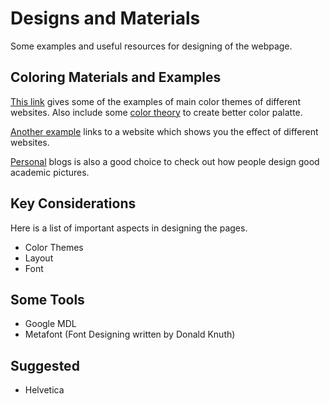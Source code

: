 * Designs and Materials
Some examples and useful resources for designing of the webpage.
** Coloring Materials and Examples
[[http://www.dtelepathy.com/blog/inspiration/beautiful-color-palettes-for-your-next-web-project][This link]] gives some of the examples of main color themes of different websites. Also include some [[http://www.dtelepathy.com/blog/design/color-theory][color theory]] to create better color palatte.

[[https://designschool.canva.com/blog/website-color-schemes/][Another example]] links to a website which shows you the effect of different websites. 

[[http://judithamores.com/][Personal]] blogs is also a good choice to check out how people design good academic pictures.
** Key Considerations
Here is a list of important aspects in designing the pages.
- Color Themes
- Layout
- Font
** Some Tools
- Google MDL
- Metafont (Font Designing written by Donald Knuth)

** Suggested
- Helvetica



